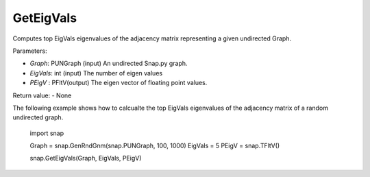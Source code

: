 GetEigVals
''''''''''

.. function:: GetEigVals(Graph, EigVals, PEigV)

Computes top EigVals eigenvalues of the adjacency matrix representing a given undirected Graph.

Parameters:

- *Graph*: PUNGraph (input)
  An undirected Snap.py graph.

- *EigVals*: int (input)
  The number of eigen values 

- *PEigV* : PFltV(output)
  The eigen vector of floating point values.

Return value:
- None

The following example shows how to calcualte the top EigVals eigenvalues of the adjacency matrix of a random undirected graph.

	import snap

	Graph = snap.GenRndGnm(snap.PUNGraph, 100, 1000)
	EigVals = 5
	PEigV = snap.TFltV()
	
	snap.GetEigVals(Graph, EigVals, PEigV)
